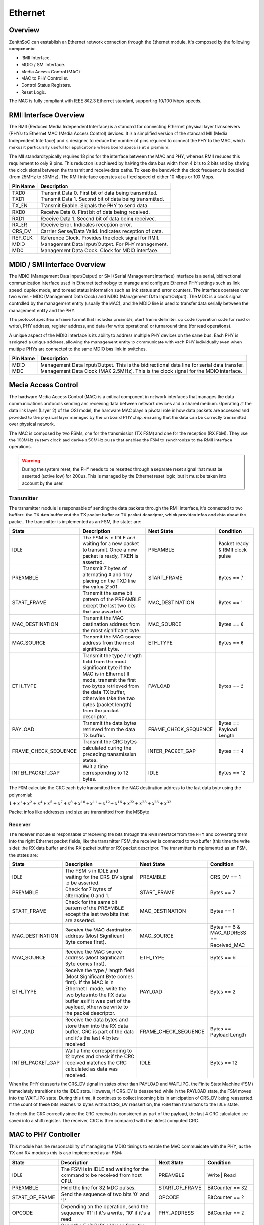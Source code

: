 Ethernet 
======== 

Overview 
-------- 

ZenithSoC can enstablish an Ethernet network connection through the Ethernet module, it's composed by the following components:

* RMII Interface.
* MDIO / SMI Interface.
* Media Access Control (MAC).
* MAC to PHY Controller.
* Control Status Registers.
* Reset Logic.

The MAC is fully compliant with IEEE 802.3 Ethernet standard, supporting 10/100 Mbps speeds. 


RMII Interface Overview
-----------------------

The RMII (Reduced Media Independent Interface) is a standard for connecting Ethernet physical layer transceivers (PHYs) to Ethernet MAC (Media Access Control) devices. It is a simplified version of the standard MII (Media Independent Interface) and is designed to reduce the number of pins required to connect the PHY to the MAC, which makes it particularly useful for applications where board space is at a premium.

The MII standard typically requires 18 pins for the interface between the MAC and PHY, whereas RMII reduces this requirement to only 9 pins. This reduction is achieved by halving the data bus width from 4 bits to 2 bits and by sharing the clock signal between the transmit and receive data paths. To keep the bandwidth the clock frequency is doubled (from 25MHz to 50MHz). The RMII interface operates at a fixed speed of either 10 Mbps or 100 Mbps.


+----------+--------------------------------------------------------------------------------+
| Pin Name | Description                                                                    |
+==========+================================================================================+
| TXD0     | Transmit Data 0. First bit of data being transmitted.                          |
+----------+--------------------------------------------------------------------------------+
| TXD1     | Transmit Data 1. Second bit of data being transmitted.                         |
+----------+--------------------------------------------------------------------------------+
| TX_EN    | Transmit Enable. Signals the PHY to send data.                                 |
+----------+--------------------------------------------------------------------------------+
| RXD0     | Receive Data 0. First bit of data being received.                              |
+----------+--------------------------------------------------------------------------------+
| RXD1     | Receive Data 1. Second bit of data being received.                             |
+----------+--------------------------------------------------------------------------------+
| RX_ER    | Receive Error. Indicates reception error.                                      |
+----------+--------------------------------------------------------------------------------+
| CRS_DV   | Carrier Sense/Data Valid. Indicates reception of data.                         |
+----------+--------------------------------------------------------------------------------+
| REF_CLK  | Reference Clock. Provides the clock signal for RMII.                           |
+----------+--------------------------------------------------------------------------------+
| MDIO     | Management Data Input/Output. For PHY management.                              |
+----------+--------------------------------------------------------------------------------+
| MDC      | Management Data Clock. Clock for MDIO interface.                               |
+----------+--------------------------------------------------------------------------------+


MDIO / SMI Interface Overview
-----------------------------

The MDIO (Management Data Input/Output) or SMI (Serial Management Interface) interface is a serial, bidirectional communication interface used in Ethernet technology to manage and configure Ethernet PHY settings such as link speed, duplex mode, and to read status information such as link status and error counters.
The interface operates over two wires - MDC (Management Data Clock) and MDIO (Management Data Input/Output). The MDC is a clock signal controlled by the management entity (usually the MAC), and the MDIO line is used to transfer data serially between the management entity and the PHY.

The protocol specifies a frame format that includes preamble, start frame delimiter, op code (operation code for read or write), PHY address, register address, and data (for write operations) or turnaround time (for read operations).

A unique aspect of the MDIO interface is its ability to address multiple PHY devices on the same bus. Each PHY is assigned a unique address, allowing the management entity to communicate with each PHY individually even when multiple PHYs are connected to the same MDIO bus link in switches.


+----------+---------------------------------------------------------------------------------------------+
| Pin Name | Description                                                                                 |
+==========+=============================================================================================+
| MDIO     | Management Data Input/Output. This is the bidirectional data line for serial data transfer. |
+----------+---------------------------------------------------------------------------------------------+
| MDC      | Management Data Clock (MAX 2.5MHz). This is the clock signal for the MDIO interface.        |
+----------+---------------------------------------------------------------------------------------------+



Media Access Control
--------------------

The hardware Media Access Control (MAC) is a critical component in network interfaces that manages the data communications protocols sending and receiving data between network devices and a shared medium. Operating at the data link layer (Layer 2) of the OSI model, the hardware MAC plays a pivotal role in how data packets are accessed and provided to the physical layer managed by the on board PHY chip, ensuring that the data can be correctly transmitted over physical network.

The MAC is composed by two FSMs, one for the transmission (TX FSM) and one for the reception (RX FSM). They use the 100MHz system clock and derive a 50MHz pulse that enables the FSM to synchronize to the RMII interface operations. 

.. warning:: During the system reset, the PHY needs to be resetted through a separate reset signal that must be asserted (active low) for 200us. This is managed by the Ethernet reset logic, but it must be taken into account by the user.


Transmitter
~~~~~~~~~~~

The transmitter module is responsable of sending the data packets through the RMII interface, it's connected to two buffers: the TX data buffer and the TX packet buffer or TX packet descriptor, which provides infos and data about the packet. The transmitter is implemented as an 
FSM, the states are:

.. list-table::
   :widths: 25 50 25 25
   :header-rows: 1

   * - State
     - Description
     - Next State
     - Condition
   * - IDLE
     - The FSM is in IDLE and waiting for a new packet to transmit. Once a new packet is ready, TXEN is asserted.
     - PREAMBLE
     - Packet ready & RMII clock pulse
   * - PREAMBLE
     - Transmit 7 bytes of alternating 0 and 1 by placing on the TXD line the value 2'b01.
     - START_FRAME
     - Bytes == 7
   * - START_FRAME
     - Transmit the same bit pattern of the PREAMBLE except the last two bits that are asserted.
     - MAC_DESTINATION
     - Bytes == 1
   * - MAC_DESTINATION
     - Transmit the MAC destination address from the most significant byte.
     - MAC_SOURCE
     - Bytes == 6
   * - MAC_SOURCE
     - Transmit the MAC source address from the most significant byte.
     - ETH_TYPE
     - Bytes == 6
   * - ETH_TYPE
     - Transmit the type / length field from the most significant byte if the MAC is in Ethernet II mode, transmit the first two bytes retrieved from the data TX buffer, otherwise take the two bytes (packet length) from the packet descriptor.
     - PAYLOAD
     - Bytes == 2
   * - PAYLOAD
     - Transmit the data bytes retrieved from the data TX buffer.
     - FRAME_CHECK_SEQUENCE
     - Bytes == Payload Length
   * - FRAME_CHECK_SEQUENCE
     - Transmit the CRC bytes calculated during the preceding transmission states.
     - INTER_PACKET_GAP
     - Bytes == 4
   * - INTER_PACKET_GAP
     - Wait a time corresponding to 12 bytes.
     - IDLE
     - Bytes == 12


The FSM calculate the CRC each byte transmitted from the MAC destination address to the last data byte using the polynomial:

:math:`1 + x^1 + x^2 + x^4 + x^5 + x^7 + x^8 + x^10 + x^11 + x^12 + x^16 + x^22 + x^23 + x^26 + x^32`

Packet infos like addresses and size are transmitted from the MSByte


Receiver
~~~~~~~~

The receiver module is responsable of receiving the bits through the RMII interface from the PHY and converting them into the right Ethernet packet fields, like the transmitter FSM, the receiver is connected to two buffer (this time the write side): the RX data buffer and the RX packet buffer or RX packet descriptor.
The transmitter is implemented as an FSM, the states are:


.. list-table::
   :widths: 20 40 20 20
   :header-rows: 1

   * - State
     - Description
     - Next State
     - Condition
   * - IDLE
     - The FSM is in IDLE and waiting for the CRS_DV signal to be asserted.
     - PREAMBLE
     - CRS_DV == 1
   * - PREAMBLE
     - Check for 7 bytes of alternating 0 and 1.
     - START_FRAME
     - Bytes == 7
   * - START_FRAME
     - Check for the same bit pattern of the PREAMBLE except the last two bits that are asserted.
     - MAC_DESTINATION
     - Bytes == 1
   * - MAC_DESTINATION
     - Receive the MAC destination address (Most Significant Byte comes first).
     - MAC_SOURCE
     - Bytes == 6 & MAC_ADDRESS == Received_MAC
   * - MAC_SOURCE
     - Receive the MAC source address (Most Significant Byte comes first).
     - ETH_TYPE
     - Bytes == 6
   * - ETH_TYPE
     - Receive the type / length field (Most Significant Byte comes first). If the MAC is in Ethernet II mode, write the two bytes into the RX data buffer as if it was part of the payload, otherwise write to the packet descriptor.
     - PAYLOAD
     - Bytes == 2
   * - PAYLOAD
     - Receive the data bytes and store them into the RX data buffer. CRC is part of the data and it's the last 4 bytes received
     - FRAME_CHECK_SEQUENCE
     - Bytes == Payload Length
   * - INTER_PACKET_GAP
     - Wait a time corresponding to 12 bytes and check if the CRC received matches the CRC calculated as data was received.
     - IDLE
     - Bytes == 12

When the PHY deasserts the CRS_DV signal in states other than PAYLOAD and WAIT_IPG, the Finite State Machine (FSM) immediately transitions to the IDLE state. However, if CRS_DV is deasserted while in the PAYLOAD state, the FSM moves into the WAIT_IPG state. During this time, it continues to collect incoming bits in anticipation of CRS_DV being reasserted. If the count of these bits reaches 12 bytes without CRS_DV reassertion, the FSM then transitions to the IDLE state.

To check the CRC correctly since the CRC received is considered as part of the payload, the last 4 CRC calculated are saved into a shift register. The received CRC is then compared with the oldest computed CRC.


MAC to PHY Controller
---------------------

This module has the responsability of managing the MDIO timings to enable the MAC communicate with the PHY, as the TX and RX modules this is also implemented as an FSM:

.. list-table::
   :widths: 20 40 20 20
   :header-rows: 1

   * - State
     - Description
     - Next State
     - Condition
   * - IDLE
     - The FSM is in IDLE and waiting for the command to be received from host CPU.
     - PREAMBLE
     - Write | Read
   * - PREAMBLE
     - Hold the line for 32 MDC pulses.
     - START_OF_FRAME
     - BitCounter == 32
   * - START_OF_FRAME
     - Send the sequence of two bits '0' and '1'.
     - OPCODE
     - BitCounter == 2
   * - OPCODE
     - Depending on the operation, send the sequence '01' if it's a write, '10' if it's a read.
     - PHY_ADDRESS
     - BitCounter == 2
   * - PHY_ADDRESS
     - Send the 5 bit PHY address from the MSB to the LSB.
     - REG_ADDRESS
     - BitCounter == 5
   * - REG_ADDRESS
     - Send the 5 bit register address from the MSB to the LSB.
     - TURN_AROUND
     - BitCounter == 5
   * - TURN_AROUND
     - Put the MDIO line in high impedence if the operation is a read. If the operation is a write, send '10'. 
     - REG_ADDRESS
     - BitCounter == 2
   * - DATA
     - Put the MDIO line in high impedence if the operation is a read and save the bits as they arrive. If the operation is a write, send the data.
     - IDLE
     - BitCounter == 16

The MDC clock is easily derived from the 100MHz system clock through a mod-40 counter that divides the clock and generate a 2.5MHz clock. The sampling during reads is done during the 
falling edge of MDC to ensure maximum stability of MDIO line. A new bit is send exactly in the middle of the MDC signal is high.


Control Status Registers
------------------------

The register map is the interface between the Ethernet MAC circuitry and the CPU, the user can interact with the register through simple MMIO load / store instructions. There are 40 registers in total:

.. list-table::
   :align: center
   :widths: 20 10

   * - Register Name
     - Offset
   * - PHY Registers
     - 0 - 31
   * - Ethernet MAC Control / Status Register
     - 32
   * - TX Descriptor Low
     - 33
   * - TX Descriptor High
     - 34
   * - TX Data Buffer
     - 35
   * - RX Descriptor Low
     - 36
   * - RX Descriptor High
     - 37
   * - RX Data Buffer
     - 38
   * - Interrupt Source Register
     - 39

PHY registers
~~~~~~~~~~~~~

Those are accessed throught the MDIO interface, once the CPU issue a memory operation that has an address offset that falls between 0 and 31, the command along with the offset and data (during writes)
is passed to the MAC to PHY controller. The content of those registers is entirely dependent on the PHY used.

Ethernet MAC CSR
~~~~~~~~~~~~~~~~

The status register holds the status and the configuration of the Ethernet MAC. Here is a description of the register fields:

.. list-table:: Status Register Fields
   :widths: 10 5 20
   :header-rows: 1

   * - Name 
     - Position
     - Description
   * - RX Payload Empty
     - 0
     - Empty flag for RX Payload buffer.
   * - RX Payload Full
     - 1
     - Full flag for RX Payload buffer.
   * - TX Payload Empty
     - 2
     - Empty flag for TX Payload buffer.
   * - TX Payload Full
     - 3
     - Full flag for TX Payload buffer.
   * - RX Packet Empty
     - 4
     - Empty flag for RX Packet Descriptor buffer.
   * - RX Packet Full
     - 5
     - Full flag for RX Packet Descriptor buffer.
   * - TX Packet Empty
     - 6
     - Empty flag for TX Packet Descriptor buffer.
   * - TX Packet Full
     - 7
     - Full flag for TX Packet Descriptor buffer.
   * - RX Idle
     - 8
     - RX FSM is idle.
   * - TX Idle
     - 9
     - TX FSM is idle.
   * - RX Enable
     - 10
     - RX FSM is enabled and the MAC can receive Ethernet packets.
   * - TX Enable
     - 11
     - TX FSM is enabled and the MAC can transmit Ethernet packets.
